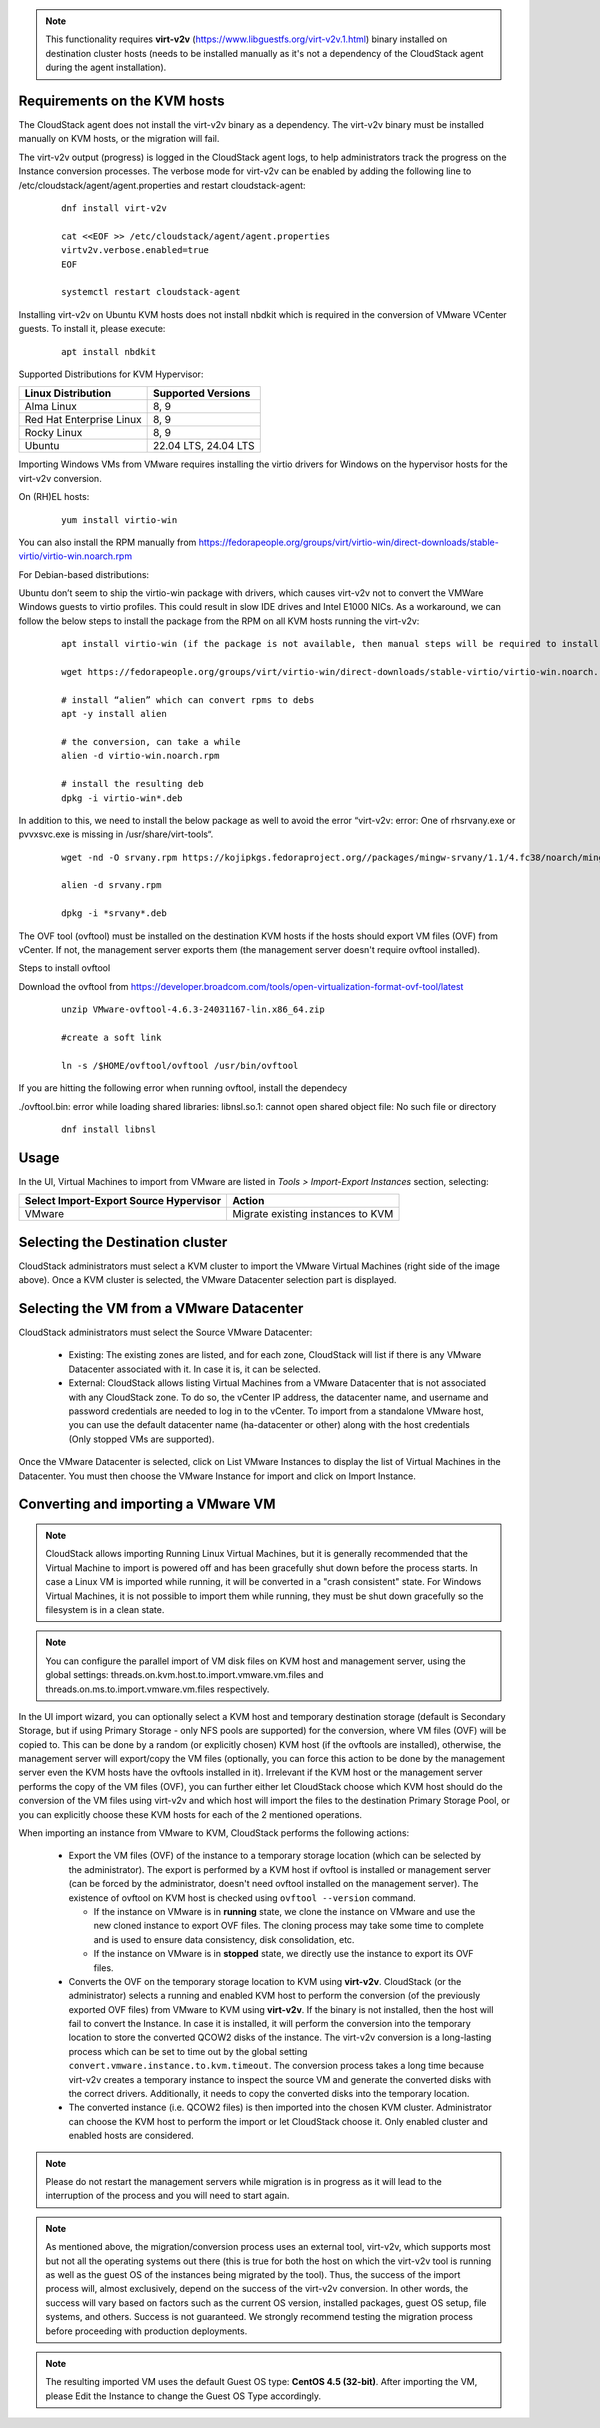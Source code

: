 .. Licensed to the Apache Software Foundation (ASF) under one
   or more contributor license agreements.  See the NOTICE file
   distributed with this work for additional information#
   regarding copyright ownership.  The ASF licenses this file
   to you under the Apache License, Version 2.0 (the
   "License"); you may not use this file except in compliance
   with the License.  You may obtain a copy of the License at
   http://www.apache.org/licenses/LICENSE-2.0
   Unless required by applicable law or agreed to in writing,
   software distributed under the License is distributed on an
   "AS IS" BASIS, WITHOUT WARRANTIES OR CONDITIONS OF ANY
   KIND, either express or implied.  See the License for the
   specific language governing permissions and limitations
   under the License.

.. note:: This functionality requires **virt-v2v** (https://www.libguestfs.org/virt-v2v.1.html) binary installed on destination cluster hosts (needs to be installed manually as it's not a dependency of the CloudStack agent during the agent installation).

Requirements on the KVM hosts
-----------------------------

The CloudStack agent does not install the virt-v2v binary as a dependency. The virt-v2v binary must be installed manually on KVM hosts, or the migration will fail.

The virt-v2v output (progress) is logged in the CloudStack agent logs, to help administrators track the progress on the Instance conversion processes. The verbose mode for virt-v2v can be enabled by adding the following line to /etc/cloudstack/agent/agent.properties and restart cloudstack-agent:

    ::

        dnf install virt-v2v

        cat <<EOF >> /etc/cloudstack/agent/agent.properties
        virtv2v.verbose.enabled=true
        EOF

        systemctl restart cloudstack-agent


Installing virt-v2v on Ubuntu KVM hosts does not install nbdkit which is required in the conversion of VMware VCenter guests. To install it, please execute:

    ::

        apt install nbdkit


Supported Distributions for KVM Hypervisor:


.. cssclass:: table-striped table-bordered table-hover

========================    ========================
Linux Distribution          Supported Versions
========================    ========================
Alma Linux                  8, 9
Red Hat Enterprise Linux    8, 9
Rocky Linux                 8, 9
Ubuntu                      22.04 LTS, 24.04 LTS
========================    ========================


Importing Windows VMs from VMware requires installing the virtio drivers for Windows on the hypervisor hosts for the virt-v2v conversion.

On (RH)EL hosts:

    ::

        yum install virtio-win

You can also install the RPM manually from https://fedorapeople.org/groups/virt/virtio-win/direct-downloads/stable-virtio/virtio-win.noarch.rpm


For Debian-based distributions:

Ubuntu don’t seem to ship the virtio-win package with drivers, which causes virt-v2v not to convert the VMWare Windows guests to virtio profiles. This could result in slow IDE drives and Intel E1000 NICs. As a workaround, we can follow the below steps to install the package from the RPM on all KVM hosts running the virt-v2v:

    ::

        apt install virtio-win (if the package is not available, then manual steps will be required to install the virtio drivers for windows)
        
        wget https://fedorapeople.org/groups/virt/virtio-win/direct-downloads/stable-virtio/virtio-win.noarch.rpm

        # install “alien” which can convert rpms to debs
        apt -y install alien

        # the conversion, can take a while
        alien -d virtio-win.noarch.rpm

        # install the resulting deb
        dpkg -i virtio-win*.deb

In addition to this, we need to install the below package as well to avoid the error “virt-v2v: error: One of rhsrvany.exe or pvvxsvc.exe is missing in /usr/share/virt-tools“.

    :: 
     
        wget -nd -O srvany.rpm https://kojipkgs.fedoraproject.org//packages/mingw-srvany/1.1/4.fc38/noarch/mingw32-srvany-1.1-4.fc38.noarch.rpm

        alien -d srvany.rpm

        dpkg -i *srvany*.deb


The OVF tool (ovftool) must be installed on the destination KVM hosts if the hosts should export VM files (OVF) from vCenter. If not, the management server exports them (the management server doesn't require ovftool installed).

Steps to install ovftool

Download the ovftool from https://developer.broadcom.com/tools/open-virtualization-format-ovf-tool/latest

    ::
       
       unzip VMware-ovftool-4.6.3-24031167-lin.x86_64.zip
       
       #create a soft link 

       ln -s /$HOME/ovftool/ovftool /usr/bin/ovftool

If you are hitting the following error when running ovftool, install the dependecy

./ovftool.bin: error while loading shared libraries: libnsl.so.1: cannot open shared object file: No such file or directory

     ::
     
        dnf install libnsl


Usage
-----

In the UI, Virtual Machines to import from VMware are listed in *Tools > Import-Export Instances* section, selecting:

.. cssclass:: table-striped table-bordered table-hover

==================================================== =================================
Select Import-Export Source Hypervisor               Action  
==================================================== =================================
VMware                                               Migrate existing instances to KVM
==================================================== =================================

|import-vm-from-vmware-to-kvm.png|

Selecting the Destination cluster
---------------------------------

CloudStack administrators must select a KVM cluster to import the VMware Virtual Machines (right side of the image above). Once a KVM cluster is selected, the VMware Datacenter selection part is displayed.

Selecting the VM from a VMware Datacenter
-----------------------------------------

CloudStack administrators must select the Source VMware Datacenter:

    - Existing: The existing zones are listed, and for each zone, CloudStack will list if there is any VMware Datacenter associated with it. In case it is, it can be selected.
    - External: CloudStack allows listing Virtual Machines from a VMware Datacenter that is not associated with any CloudStack zone. To do so, the vCenter IP address, the datacenter name, and username and password credentials are needed to log in to the vCenter. To import from a standalone VMware host, you can use the default datacenter name (ha-datacenter or other) along with the host credentials (Only stopped VMs are supported).

Once the VMware Datacenter is selected, click on List VMware Instances to display the list of Virtual Machines in the Datacenter. You must then choose the VMware Instance for import and click on Import Instance.

Converting and importing a VMware VM
------------------------------------

.. note:: CloudStack allows importing Running Linux Virtual Machines, but it is generally recommended that the Virtual Machine to import is powered off and has been gracefully shut down before the process starts. In case a Linux VM is imported while running, it will be converted in a "crash consistent" state. For Windows Virtual Machines, it is not possible to import them while running, they must be shut down gracefully so the filesystem is in a clean state.

.. note:: You can configure the parallel import of VM disk files on KVM host and management server, using the global settings: threads.on.kvm.host.to.import.vmware.vm.files and threads.on.ms.to.import.vmware.vm.files respectively.

In the UI import wizard, you can optionally select a KVM host and temporary destination storage (default is Secondary Storage, but if using Primary Storage - only NFS pools are supported) for the conversion, where VM files (OVF) will be copied to. This can be done by a random (or explicitly chosen) KVM host (if the ovftools are installed), otherwise, the management server will export/copy the VM files (optionally, you can force this action to be done by the management server even the KVM hosts have the ovftools installed in it). Irrelevant if the KVM host or the management server performs the copy of the VM files (OVF), you can further either let CloudStack choose which KVM host should do the conversion of the VM files using virt-v2v and which host will import the files to the destination Primary Storage Pool, or you can explicitly choose these KVM hosts for each of the 2 mentioned operations.

|import-vm-from-vmware-to-kvm-options.png|

When importing an instance from VMware to KVM, CloudStack performs the following actions:

    - Export the VM files (OVF) of the instance to a temporary storage location
      (which can be selected by the administrator). The export is performed by a
      KVM host if ovftool is installed or management server (can be forced by the 
      administrator, doesn't need ovftool installed on the management server).
      The existence of ovftool on KVM host is checked using 
      ``ovftool --version`` command.

      - If the instance on VMware is in **running** state, we clone the instance on
        VMware and use the new cloned instance to export OVF files.
        The cloning process may take some time to complete and is used to ensure data consistency,
        disk consolidation, etc.
      - If the instance on VMware is in **stopped** state, we directly use the
        instance to export its OVF files.
    - Converts the OVF on the temporary storage location to KVM using
      **virt-v2v**. CloudStack (or the administrator) selects a running and
      enabled KVM host to perform the conversion (of the previously exported OVF files) from VMware to KVM using
      **virt-v2v**. If the binary is not installed, then the host will fail to convert the Instance.
      In case it is installed, it will perform the conversion into
      the temporary location to store the converted QCOW2 disks of the instance.
      The virt-v2v conversion is a long-lasting process which can be set to
      time out by the global setting ``convert.vmware.instance.to.kvm.timeout``.
      The conversion process takes a long time because virt-v2v creates a
      temporary instance to inspect the source VM and generate the converted
      disks with the correct drivers. Additionally, it needs to copy the
      converted disks into the temporary location.
    - The converted instance (i.e. QCOW2 files) is then imported into the chosen KVM cluster.
      Administrator can choose the KVM host to perform the import or let CloudStack choose it. Only enabled 
      cluster and enabled hosts are considered.

.. note:: Please do not restart the management servers while migration is in progress as it will lead to the interruption of the process and you will need to start again.

.. note:: As mentioned above, the migration/conversion process uses an external tool, virt-v2v, which supports most but not all the operating systems out there (this is true for both the host on which the virt-v2v tool is running as well as the guest OS of the instances being migrated by the tool). Thus, the success of the import process will, almost exclusively, depend on the success of the virt-v2v conversion. In other words, the success will vary based on factors such as the current OS version, installed packages, guest OS setup, file systems, and others. Success is not guaranteed. We strongly recommend testing the migration process before proceeding with production deployments.

.. note:: The resulting imported VM uses the default Guest OS type: **CentOS 4.5 (32-bit)**. After importing the VM, please Edit the Instance to change the Guest OS Type accordingly.

.. |import-vm-from-vmware-to-kvm.png| image:: /_static/images/import-vm-from-vmware-to-kvm.png
   :alt: Import VMware Virtual Machines into KVM.
   :width: 800 px

.. |import-vm-from-vmware-to-kvm-options.png| image:: /_static/images/import-vm-from-vmware-to-kvm-options.png
   :alt: Import VMware Virtual Machines into KVM Options.
   :width: 800 px
